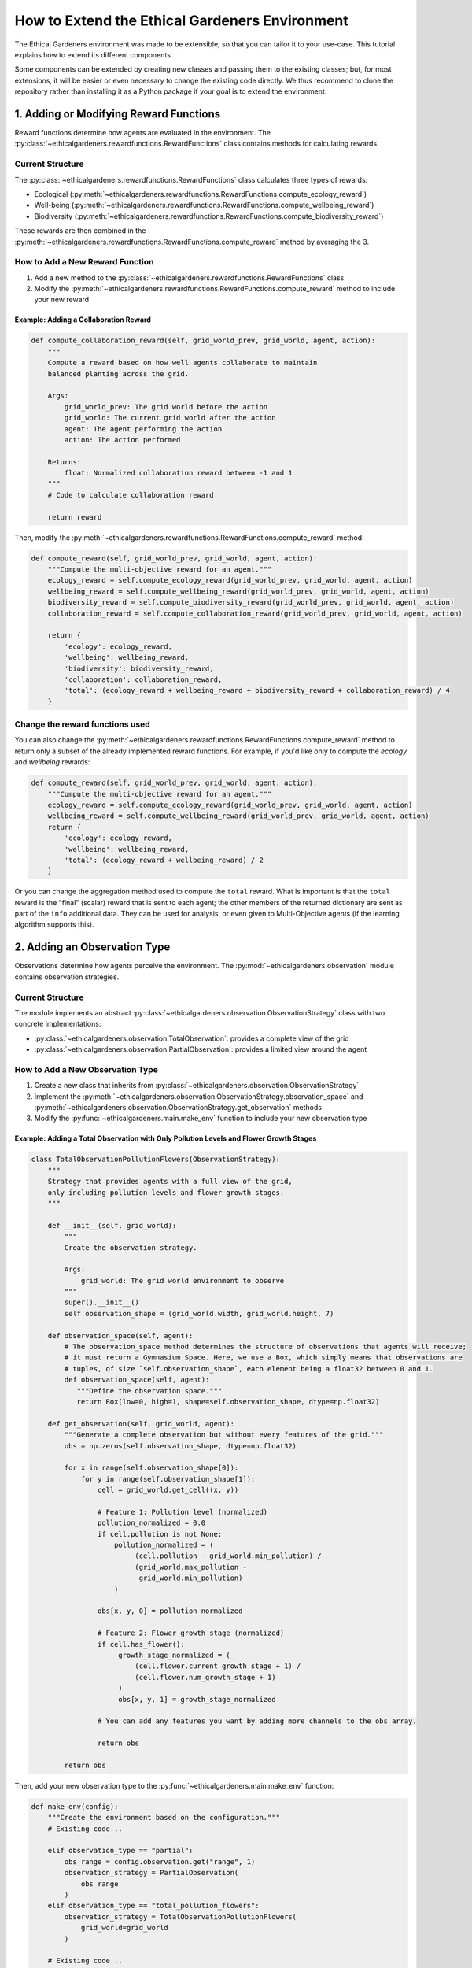 How to Extend the Ethical Gardeners Environment
=========================================================

The Ethical Gardeners environment was made to be extensible, so that you can tailor it to your use-case.
This tutorial explains how to extend its different components.

Some components can be extended by creating new classes and passing them to the existing classes; but, for most
extensions, it will be easier or even necessary to change the existing code directly. We thus recommend to clone the
repository rather than installing it as a Python package if your goal is to extend the environment.

1. Adding or Modifying Reward Functions
---------------------------------------

Reward functions determine how agents are evaluated in the environment. The :py:class:`~ethicalgardeners.rewardfunctions.RewardFunctions` class contains methods for calculating rewards.

Current Structure
^^^^^^^^^^^^^^^^^

The :py:class:`~ethicalgardeners.rewardfunctions.RewardFunctions` class calculates three types of rewards:

* Ecological (:py:meth:`~ethicalgardeners.rewardfunctions.RewardFunctions.compute_ecology_reward`)
* Well-being (:py:meth:`~ethicalgardeners.rewardfunctions.RewardFunctions.compute_wellbeing_reward`)
* Biodiversity (:py:meth:`~ethicalgardeners.rewardfunctions.RewardFunctions.compute_biodiversity_reward`)

These rewards are then combined in the :py:meth:`~ethicalgardeners.rewardfunctions.RewardFunctions.compute_reward` method by averaging the 3.

How to Add a New Reward Function
^^^^^^^^^^^^^^^^^^^^^^^^^^^^^^^^

1. Add a new method to the :py:class:`~ethicalgardeners.rewardfunctions.RewardFunctions` class
2. Modify the :py:meth:`~ethicalgardeners.rewardfunctions.RewardFunctions.compute_reward` method to include your new reward

Example: Adding a Collaboration Reward
""""""""""""""""""""""""""""""""""""""

.. code-block:: python

   def compute_collaboration_reward(self, grid_world_prev, grid_world, agent, action):
       """
       Compute a reward based on how well agents collaborate to maintain
       balanced planting across the grid.

       Args:
           grid_world_prev: The grid world before the action
           grid_world: The current grid world after the action
           agent: The agent performing the action
           action: The action performed

       Returns:
           float: Normalized collaboration reward between -1 and 1
       """
       # Code to calculate collaboration reward

       return reward

Then, modify the :py:meth:`~ethicalgardeners.rewardfunctions.RewardFunctions.compute_reward` method:

.. code-block:: python

   def compute_reward(self, grid_world_prev, grid_world, agent, action):
       """Compute the multi-objective reward for an agent."""
       ecology_reward = self.compute_ecology_reward(grid_world_prev, grid_world, agent, action)
       wellbeing_reward = self.compute_wellbeing_reward(grid_world_prev, grid_world, agent, action)
       biodiversity_reward = self.compute_biodiversity_reward(grid_world_prev, grid_world, agent, action)
       collaboration_reward = self.compute_collaboration_reward(grid_world_prev, grid_world, agent, action)

       return {
           'ecology': ecology_reward,
           'wellbeing': wellbeing_reward,
           'biodiversity': biodiversity_reward,
           'collaboration': collaboration_reward,
           'total': (ecology_reward + wellbeing_reward + biodiversity_reward + collaboration_reward) / 4
       }

Change the reward functions used
^^^^^^^^^^^^^^^^^^^^^^^^^^^^^^^^
You can also change the :py:meth:`~ethicalgardeners.rewardfunctions.RewardFunctions.compute_reward` method to return only a subset of the already
implemented reward functions. For example, if you'd like only to compute the *ecology* and
*wellbeing* rewards:

.. code-block:: python

   def compute_reward(self, grid_world_prev, grid_world, agent, action):
       """Compute the multi-objective reward for an agent."""
       ecology_reward = self.compute_ecology_reward(grid_world_prev, grid_world, agent, action)
       wellbeing_reward = self.compute_wellbeing_reward(grid_world_prev, grid_world, agent, action)
       return {
           'ecology': ecology_reward,
           'wellbeing': wellbeing_reward,
           'total': (ecology_reward + wellbeing_reward) / 2
       }

Or you can change the aggregation method used to compute the ``total`` reward. What is important
is that the ``total`` reward is the "final" (scalar) reward that is sent to each agent; the other
members of the returned dictionary are sent as part of the ``info`` additional data. They can be
used for analysis, or even given to Multi-Objective agents (if the learning algorithm supports
this).

2. Adding an Observation Type
-----------------------------

Observations determine how agents perceive the environment. The :py:mod:`~ethicalgardeners.observation` module contains observation strategies.

Current Structure
^^^^^^^^^^^^^^^^^

The module implements an abstract :py:class:`~ethicalgardeners.observation.ObservationStrategy` class with two concrete implementations:

* :py:class:`~ethicalgardeners.observation.TotalObservation`: provides a complete view of the grid
* :py:class:`~ethicalgardeners.observation.PartialObservation`: provides a limited view around the agent

How to Add a New Observation Type
^^^^^^^^^^^^^^^^^^^^^^^^^^^^^^^^^

1. Create a new class that inherits from :py:class:`~ethicalgardeners.observation.ObservationStrategy`
2. Implement the :py:meth:`~ethicalgardeners.observation.ObservationStrategy.observation_space` and :py:meth:`~ethicalgardeners.observation.ObservationStrategy.get_observation` methods
3. Modify the :py:func:`~ethicalgardeners.main.make_env` function to include your new observation type

Example: Adding a Total Observation with Only Pollution Levels and Flower Growth Stages
"""""""""""""""""""""""""""""""""""""""""""""""""""""""""""""""""""""""""""""""""""""""

.. code-block:: python

   class TotalObservationPollutionFlowers(ObservationStrategy):
       """
       Strategy that provides agents with a full view of the grid,
       only including pollution levels and flower growth stages.
       """

       def __init__(self, grid_world):
           """
           Create the observation strategy.

           Args:
               grid_world: The grid world environment to observe
           """
           super().__init__()
           self.observation_shape = (grid_world.width, grid_world.height, 7)

       def observation_space(self, agent):
           # The observation_space method determines the structure of observations that agents will receive;
           # it must return a Gymnasium Space. Here, we use a Box, which simply means that observations are
           # tuples, of size `self.observation_shape`, each element being a float32 between 0 and 1.
           def observation_space(self, agent):
              """Define the observation space."""
              return Box(low=0, high=1, shape=self.observation_shape, dtype=np.float32)

       def get_observation(self, grid_world, agent):
           """Generate a complete observation but without every features of the grid."""
           obs = np.zeros(self.observation_shape, dtype=np.float32)

           for x in range(self.observation_shape[0]):
               for y in range(self.observation_shape[1]):
                   cell = grid_world.get_cell((x, y))

                   # Feature 1: Pollution level (normalized)
                   pollution_normalized = 0.0
                   if cell.pollution is not None:
                       pollution_normalized = (
                            (cell.pollution - grid_world.min_pollution) /
                            (grid_world.max_pollution -
                             grid_world.min_pollution)
                       )

                   obs[x, y, 0] = pollution_normalized

                   # Feature 2: Flower growth stage (normalized)
                   if cell.has_flower():
                        growth_stage_normalized = (
                            (cell.flower.current_growth_stage + 1) /
                            (cell.flower.num_growth_stage + 1)
                        )
                        obs[x, y, 1] = growth_stage_normalized

                   # You can add any features you want by adding more channels to the obs array.

                   return obs

           return obs

Then, add your new observation type to the :py:func:`~ethicalgardeners.main.make_env` function:

.. code-block:: python

   def make_env(config):
       """Create the environment based on the configuration."""
       # Existing code...

       elif observation_type == "partial":
           obs_range = config.observation.get("range", 1)
           observation_strategy = PartialObservation(
               obs_range
           )
       elif observation_type == "total_pollution_flowers":
           observation_strategy = TotalObservationPollutionFlowers(
               grid_world=grid_world
           )

       # Existing code...

3. Adding or Modifying Metrics
------------------------------

Metrics allow tracking agent performance and environment state.

Current Structure
^^^^^^^^^^^^^^^^^

* The class stores metrics in a dictionary
* :py:meth:`~ethicalgardeners.metricscollector.MetricsCollector.export_metrics` exports metrics to a CSV file
* :py:meth:`~ethicalgardeners.metricscollector.MetricsCollector.send_metrics` sends metrics to Weights & Biases

How to Add New Metrics
^^^^^^^^^^^^^^^^^^^^^^

1. Add new keys to the ``metrics`` dictionary in initialization
2. Update metrics during simulation
3. Modify :py:meth:`~ethicalgardeners.metricscollector.MetricsCollector._prepare_metrics` to include your new metrics

Example: Adding Diversity Metrics
"""""""""""""""""""""""""""""""""

.. code-block:: python

   def __init__(self, ...):
       # Existing code...

       self.metrics = {
           # Existing metrics...

           # New metrics
           "diversity": {},
           "agent_cooperation_score": 0.0,
       }

   def update_metrics(self, grid_world, agents, rewards):
       """Update metrics based on the current state of the grid."""
       # Existing code to update metrics...

       # Calculate new metrics

   def _prepare_metrics(self):
       """Prepare a formatted dictionary of metrics for export or sending."""
       metrics_dict = {
           # Existing metrics...
       }

       # Add new metrics
       metrics_dict['diversity'] = diversity
       metrics_dict['agent_cooperation_score'] = self.metrics["agent_cooperation_score"]

       return metrics_dict

4. Adding Actions and Handling Them
-----------------------------------

Actions determine what agents can do in the environment. The :py:mod:`~ethicalgardeners.action` and :py:mod:`~ethicalgardeners.actionhandler` modules manage actions.

Current Structure
^^^^^^^^^^^^^^^^^

* :py:mod:`~ethicalgardeners.action` defines the enumeration of possible actions
* :py:class:`~ethicalgardeners.actionhandler.ActionHandler` implements action handling

How to Add New Actions
^^^^^^^^^^^^^^^^^^^^^^

1. Modify the :py:func:`~ethicalgardeners.action.create_action_enum` function in :py:mod:`~ethicalgardeners.action`
2. Add a handling method in :py:class:`~ethicalgardeners.actionhandler.ActionHandler`
3. Update the :py:meth:`~ethicalgardeners.actionhandler.ActionHandler.handle_action` method to call your new method
4. Update the :py:meth:`~ethicalgardeners.actionhandler.ActionHandler.update_action_mask` method to include your new action

Example: Adding a Pollution Cleaning Action
"""""""""""""""""""""""""""""""""""""""""""

First, modify :py:func:`~ethicalgardeners.action.create_action_enum` function in :py:mod:`~ethicalgardeners.action`:

.. code-block:: python

   def create_action_enum(num_flower_type=1):
       """Dynamically create an enumeration of actions."""
       actions = {
           'UP': 0,
           'DOWN': 1,
           'LEFT': 2,
           'RIGHT': 3,
           'HARVEST': 4,
           'WAIT': 5,
           'CLEAN': 6,  # New action for cleaning pollution
       }

       for i in range(num_flower_type):
           action_name = f'PLANT_TYPE_{i}'
           actions[action_name] = auto()

       return Enum('Action', actions, type=_ActionEnum)

Then, add a method in :py:class:`~ethicalgardeners.actionhandler.ActionHandler`:

.. code-block:: python

   def clean_pollution(self, agent):
       """
       Clean pollution at the agent's current position.

       This action reduces pollution in the current cell by a fixed amount.

       Args:
           agent: The agent performing the cleaning action
       """
       # handle the cleaning action

Finally, update :py:meth:`~ethicalgardeners.actionhandler.ActionHandler.handle_action`:

.. code-block:: python

   def handle_action(self, agent, action):
       """Process an agent's action and execute it in the grid world."""
       if action in [self.action_enum.UP, self.action_enum.DOWN,
                     self.action_enum.LEFT, self.action_enum.RIGHT]:
           self.move_agent(agent, action)
       elif action == self.action_enum.HARVEST:
           self.harvest_flower(agent)
       elif action == self.action_enum.WAIT:
           self.wait(agent)
       elif action == self.action_enum.CLEAN:
           self.clean_pollution(agent)
       else:  # Assume action is a PLANT_TYPE_i action
           self.plant_flower(agent, action.flower_type)

Don't forget to update :py:meth:`~ethicalgardeners.actionhandler.ActionHandler.update_action_mask` to handle the new action:

.. code-block:: python

   def update_action_mask(self, agent):
       """Update the action mask for the agent."""
       # Existing code...

       # Always allow cleaning action if the cell has pollution
       cell = self.grid_world.get_cell(agent.position)
       if cell.pollution is None:
           mask[self.action_enum.CLEAN.value] = 0

       # Rest of existing code...

5. Adding a Cell Type
---------------------

Cell types define different parts of the environment. They are defined in :py:mod:`~ethicalgardeners.gridworld`.

Current Structure
^^^^^^^^^^^^^^^^^

* :py:class:`~ethicalgardeners.gridworld.CellType` is an enumeration with two types: ``GROUND`` and ``OBSTACLE``
* :py:class:`~ethicalgardeners.gridworld.Cell` is a class that represents a grid cell

How to Add a New Cell Type
^^^^^^^^^^^^^^^^^^^^^^^^^^

1. Add a new value to the :py:class:`~ethicalgardeners.gridworld.CellType` enumeration
2. Modify the :py:class:`~ethicalgardeners.gridworld.Cell` class to handle the new type
3. Update the methods of the :py:class:`~ethicalgardeners.gridworld.Cell` class
4. Modify the grid initialization to include the new cell type
5. Modify the config
6. Modify the renderers to visualize the new cell type

Example: Adding a "WATER" Cell Type
"""""""""""""""""""""""""""""""""""

.. code-block:: python

   class CellType(Enum):
       """Enum representing the possible types of cells in the grid world."""
       GROUND = 0
       OBSTACLE = 1
       WATER = 2  # New cell type

Modify the :py:class:`~ethicalgardeners.gridworld.Cell` class to handle this new type:

.. code-block:: python

   def __init__(self, cell_type, pollution=50, pollution_increment=1):
       """Create a new cell."""
       self.cell_type = cell_type
       self.flower = None
       self.agent = None

       if cell_type == CellType.GROUND:
           self.pollution = pollution
       elif cell_type == CellType.OBSTACLE:
           self.pollution = None
       elif cell_type == CellType.WATER:
           self.pollution = pollution * 0.5  # Water initially has less pollution

       self.pollution_increment = pollution_increment

   def update_pollution(self, min_pollution, max_pollution):
       """Update the pollution level of the cell based on its current state."""
       if self.pollution is None:
           return

       if self.has_flower():
           self.pollution = max(
               self.pollution - self.flower.get_pollution_reduction(),
               min_pollution
           )
       else:
           # Water self-cleans
           if self.cell_type == CellType.WATER:
               self.pollution = max(
                   self.pollution - self.pollution_increment * 0.5,
                   min_pollution
               )
           else:
               self.pollution = min(
                   self.pollution + self.pollution_increment,
                   max_pollution
               )

   def can_walk_on(self):
       """Check if agents can walk on this cell."""
       return self.cell_type in [CellType.GROUND, CellType.WATER]

   def can_plant_on(self):
       """Check if a flower can be planted in this cell."""
       # Cannot plant in water
       return self.cell_type == CellType.GROUND and not self.has_flower()

Modify the grid initialization to include the new cell type by doing one of the following:

- Add the following to :py:meth:`~ethicalgardeners.gridworld.GridWorld.init_from_file` after placing ground and obstacle cells:

.. code-block:: python

   elif cell_code == 'W':
       grid[i][j] = Cell(CellType.WATER)

- Add a water_ratio parameter to :py:meth:`~ethicalgardeners.gridworld.GridWorld.init_random` and add the following after placing ground and obstacle cells and updating valid_positions:

.. code-block:: python

   # Place obstacles randomly
   indices = np.arange(len(valid_positions))  # choice needs indices
   num_waters = int(water_ratio * width * height)
   selected_indices = random_generator.choice(indices,
                                              num_waters,
                                              replace=False)
   water_positions = [valid_positions[i] for i in selected_indices]

   for pos in water_positions:
    i, j = pos
    grid[i][j] = Cell(CellType.WATER)
    valid_positions.remove(pos)

- If you want to use :py:meth:`~ethicalgardeners.gridworld.GridWorld.init_from_code`, you don't need to modify the code.

Modify the config to include the new cell type:

- Modify `from_code.yaml <https://github.com/ethicsai/ethical-gardeners/blob/main/configs/grid/from_code.yaml>`__ to place water cell or add the ``water_ratio`` parameter in `random.yaml <https://github.com/ethicsai/ethical-gardeners/blob/main/configs/grid/random.yaml>`__ if you want to place water cells in the grid.

- Modify `console.yaml <https://github.com/ethicsai/ethical-gardeners/blob/main/configs/renderer/console.yaml>`__, `graphical.yaml <https://github.com/ethicsai/ethical-gardeners/blob/main/configs/renderer/graphical.yaml>`__ and `full.yaml <https://github.com/ethicsai/ethical-gardeners/blob/main/configs/renderer/full.yaml>`__ to include the new cell type in the characters and colors dictionaries.

Modify the renderers to visualize the new cell type:

Add the following to the :py:meth:`~ethicalgardeners.renderer.ConsoleRenderer.render` method of :py:class:`~ethicalgardeners.renderer.ConsoleRenderer` after defining the character for ground and obstacle cells:

.. code-block:: python

   elif cell.cell_type == CellType.WATER:
       cell_char = self.characters.get('water', 'W')

Add the following to the :py:meth:`~ethicalgardeners.renderer.GraphicalRenderer.render` method of :py:class:`~ethicalgardeners.renderer.GraphicalRenderer` after defining the color for ground and obstacle cells:

.. code-block:: python

   elif cell.cell_type == CellType.WATER:
       cell_color = self.colors['water']

6. Adding a New Renderer Type
-----------------------------

Renderers visualize the simulation environment. The :py:mod:`~ethicalgardeners.renderer` module defines an abstract :py:class:`~ethicalgardeners.renderer.Renderer` class and concrete implementations like :py:class:`~ethicalgardeners.renderer.GraphicalRenderer` (using Pygame) and :py:class:`~ethicalgardeners.renderer.ConsoleRenderer` (text-based).

Current Structure
^^^^^^^^^^^^^^^^^

* :py:class:`~ethicalgardeners.renderer.Renderer`: Abstract base class with methods:
* :py:meth:`~ethicalgardeners.renderer.Renderer.init`: Sets up the rendering environment
* :py:meth:`~ethicalgardeners.renderer.Renderer.render`: Renders the current state (abstract)
* :py:meth:`~ethicalgardeners.renderer.Renderer.display_render`: Updates the display with the current frame (abstract)
* :py:meth:`~ethicalgardeners.renderer.Renderer.end_render`: Finalizes rendering and handles cleanup

* Concrete implementations:

  * :py:class:`~ethicalgardeners.renderer.GraphicalRenderer`: Colorful Pygame visualization
  * :py:class:`~ethicalgardeners.renderer.ConsoleRenderer`: Text-based visualization in terminal

How to Add a New Renderer
^^^^^^^^^^^^^^^^^^^^^^^^^

1. Create a new class that inherits from :py:class:`~ethicalgardeners.renderer.Renderer`
2. Implement the required abstract methods
3. Register your renderer in the configuration system
4. Modify the :py:func:`~ethicalgardeners.main.make_env` function to include your new renderer

Example: Adding a Heatmap Renderer
""""""""""""""""""""""""""""""""""

.. code-block:: python

   class HeatmapRenderer(Renderer):
       """
       Renderer that visualizes the environment as a pollution heatmap using matplotlib.

       This renderer focuses on pollution levels across the grid, displaying them
       as a color-coded heatmap.
       """

       def __init__(self, post_analysis_on=False, out_dir_path=None, cmap='coolwarm'):
           """
           Create the heatmap renderer.

           Args:
               post_analysis_on (bool, optional): Flag to enable saving frames for
                   post-simulation video generation. Defaults to False.
               out_dir_path (str, optional): Directory path where output files will be saved.
                   Required if post_analysis_on is True. Defaults to None.
               cmap (str, optional): Matplotlib colormap to use for the heatmap.
                   Defaults to 'coolwarm'.
           """
           super().__init__()
           self.cmap = cmap
           self.fig = None
           self.ax = None

           self.post_analysis_on = post_analysis_on
           self.out_dir_path = out_dir_path
           self.frames = []

           # Initialize run_id for video output naming
           self._run_id = None
           if post_analysis_on:
               import time
               self._run_id = int(time.time())

           try:
               import matplotlib.pyplot as plt
               self.plt = plt
           except ImportError:
               warnings.warn("Cannot import matplotlib. Heatmap renderer will be disabled.")
               self.display = False
               self.post_analysis_on = False

       def init(self, grid_world):
           """
           Initialize the matplotlib figure based on the grid world dimensions.
           """
           if self.display or self.post_analysis_on:
               # Create a new figure and axis
               self.fig, self.ax = self.plt.subplots()

               # Set title
               self.ax.set_title("Pollution Heatmap")

               # Create initial empty heatmap
               self.heatmap = self.ax.imshow(
                   [[0 for _ in range(grid_world.width)] for _ in range(grid_world.height)],
                   cmap=self.cmap,
                   vmin=grid_world.min_pollution,
                   vmax=grid_world.max_pollution
               )

       # This method should not display anything directly; it should only prepare the data to be displayed.
       # The actual display is handled in display_render.
       def render(self, grid_world, agents):
           """
           Render the current state of the grid world as a heatmap.
           """
           if self.display or self.post_analysis_on:
               # Create pollution data array
               pollution_data = [[0 for _ in range(grid_world.width)] for _ in range(grid_world.height)]

               # Fill in pollution data
               for i in range(grid_world.height):
                   for j in range(grid_world.width):
                       cell = grid_world.get_cell((i, j))
                       pollution_data[i][j] = cell.pollution if cell.pollution is not None else 0

               # Update the heatmap data
               self.heatmap.set_data(pollution_data)

               # Draw agents as markers
               for agent_id, agent in agents.items():
                   i, j = agent.position
                   self.ax.plot(j, i, 'o', color='black')

               # If post_analysis is enabled, save the current frame
               if self.post_analysis_on:
                   # Convert plot to image and add to frames
                   image = self.plt.imread(self.fig.canvas.buffer_rgba())
                   self.frames.append(image)

       # Compared to render, this method is usually very simple, just updating the display with the current frame.
       # It allows the use of a flag to disable display while still saving frames for post-analysis.
       def display_render(self):
           """
           Display the rendered frame in a matplotlib window.
           """
           if self.display:
               self.fig.canvas.draw()

       # This method usually handles cleanup and saving of any post-analysis data so it is not needed if no
       # operations are done at the end of the rendering.
       def end_render(self):
           """
           Finalize the rendering process and clean up resources.
           """
           # If post_analysis is enabled and we have frames, create a video
           if self.post_analysis_on and self.frames:
               # Copy the _create_video method from GaphicalRenderer and use it here

               print(f"Heatmap video saved at {output_path}")

           # Close the matplotlib figure
           self.plt.close(self.fig)

To use this new renderer, you would configure it in your config:

.. code-block:: yaml

   renderer:
      heatmap:
         enabled: true
         post_analysis_on: true
         out_dir_path: outputs/${now:%Y-%m-%d}/${now:%H-%M-%S}outputs/${now:%Y-%m-%d}/${now:%H-%M-%S}
         cmap: 'coolwarm'

And modify the :py:func:`~ethicalgardeners.main.make_env` function to include the new renderer:

.. code-block:: python

   # Initialise renderer
        self.renderers = []

        # Existing renderers

        if config.renderer.heatmap.get("enabled", False):
            post_analysis_on = config.renderer.heatmap.get(
                "post_analysis_on",  False
            )
            out_dir = config.renderer.heatmap.get("out_dir_path", "outputs")
            cmap = config.renderer.heatmap.get("cmap", 'coolwarm')

            heatmap_renderer = HeatmapRenderer(
                post_analysis_on=post_analysis_on,
                out_dir_path=out_dir,
                cmap=cmap
            )
            self.renderers.append(heatmap_renderer)
